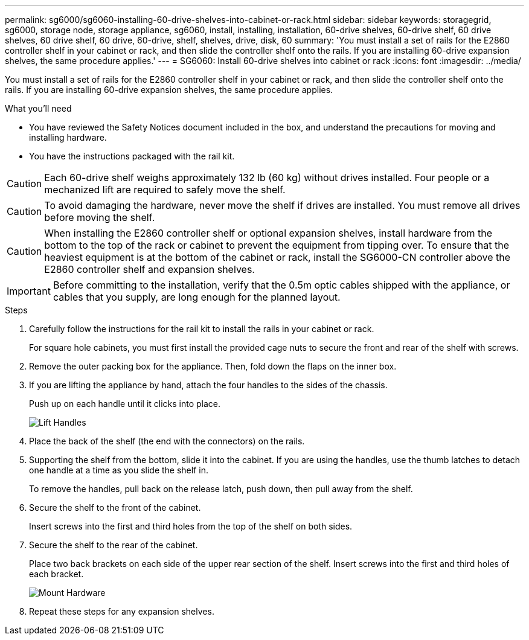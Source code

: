 ---
permalink: sg6000/sg6060-installing-60-drive-shelves-into-cabinet-or-rack.html
sidebar: sidebar
keywords: storagegrid, sg6000, storage node, storage appliance, sg6060, install, installing, installation, 60-drive shelves, 60-drive shelf, 60 drive shelves, 60 drive shelf, 60 drive, 60-drive, shelf, shelves, drive, disk, 60
summary: 'You must install a set of rails for the E2860 controller shelf in your cabinet or rack, and then slide the controller shelf onto the rails. If you are installing 60-drive expansion shelves, the same procedure applies.'
---
= SG6060: Install 60-drive shelves into cabinet or rack
:icons: font
:imagesdir: ../media/

[.lead]
You must install a set of rails for the E2860 controller shelf in your cabinet or rack, and then slide the controller shelf onto the rails. If you are installing 60-drive expansion shelves, the same procedure applies.

.What you'll need

* You have reviewed the Safety Notices document included in the box, and understand the precautions for moving and installing hardware.
* You have the instructions packaged with the rail kit.

CAUTION: Each 60-drive shelf weighs approximately 132 lb (60 kg) without drives installed. Four people or a mechanized lift are required to safely move the shelf.

CAUTION: To avoid damaging the hardware, never move the shelf if drives are installed. You must remove all drives before moving the shelf.

CAUTION: When installing the E2860 controller shelf or optional expansion shelves, install hardware from the bottom to the top of the rack or cabinet to prevent the equipment from tipping over. To ensure that the heaviest equipment is at the bottom of the cabinet or rack, install the SG6000-CN controller above the E2860 controller shelf and expansion shelves.

IMPORTANT: Before committing to the installation, verify that the 0.5m optic cables shipped with the appliance, or cables that you supply, are long enough for the planned layout.

.Steps

. Carefully follow the instructions for the rail kit to install the rails in your cabinet or rack.
+
For square hole cabinets, you must first install the provided cage nuts to secure the front and rear of the shelf with screws.

. Remove the outer packing box for the appliance. Then, fold down the flaps on the inner box.
. If you are lifting the appliance by hand, attach the four handles to the sides of the chassis.
+
Push up on each handle until it clicks into place.
+
image::../media/lift_handles.gif[Lift Handles]

. Place the back of the shelf (the end with the connectors) on the rails.
. Supporting the shelf from the bottom, slide it into the cabinet. If you are using the handles, use the thumb latches to detach one handle at a time as you slide the shelf in.
+
To remove the handles, pull back on the release latch, push down, then pull away from the shelf.

. Secure the shelf to the front of the cabinet.
+
Insert screws into the first and third holes from the top of the shelf on both sides.

. Secure the shelf to the rear of the cabinet.
+
Place two back brackets on each side of the upper rear section of the shelf. Insert screws into the first and third holes of each bracket.
+
image::../media/mount_hardware.gif[Mount Hardware]

. Repeat these steps for any expansion shelves.
